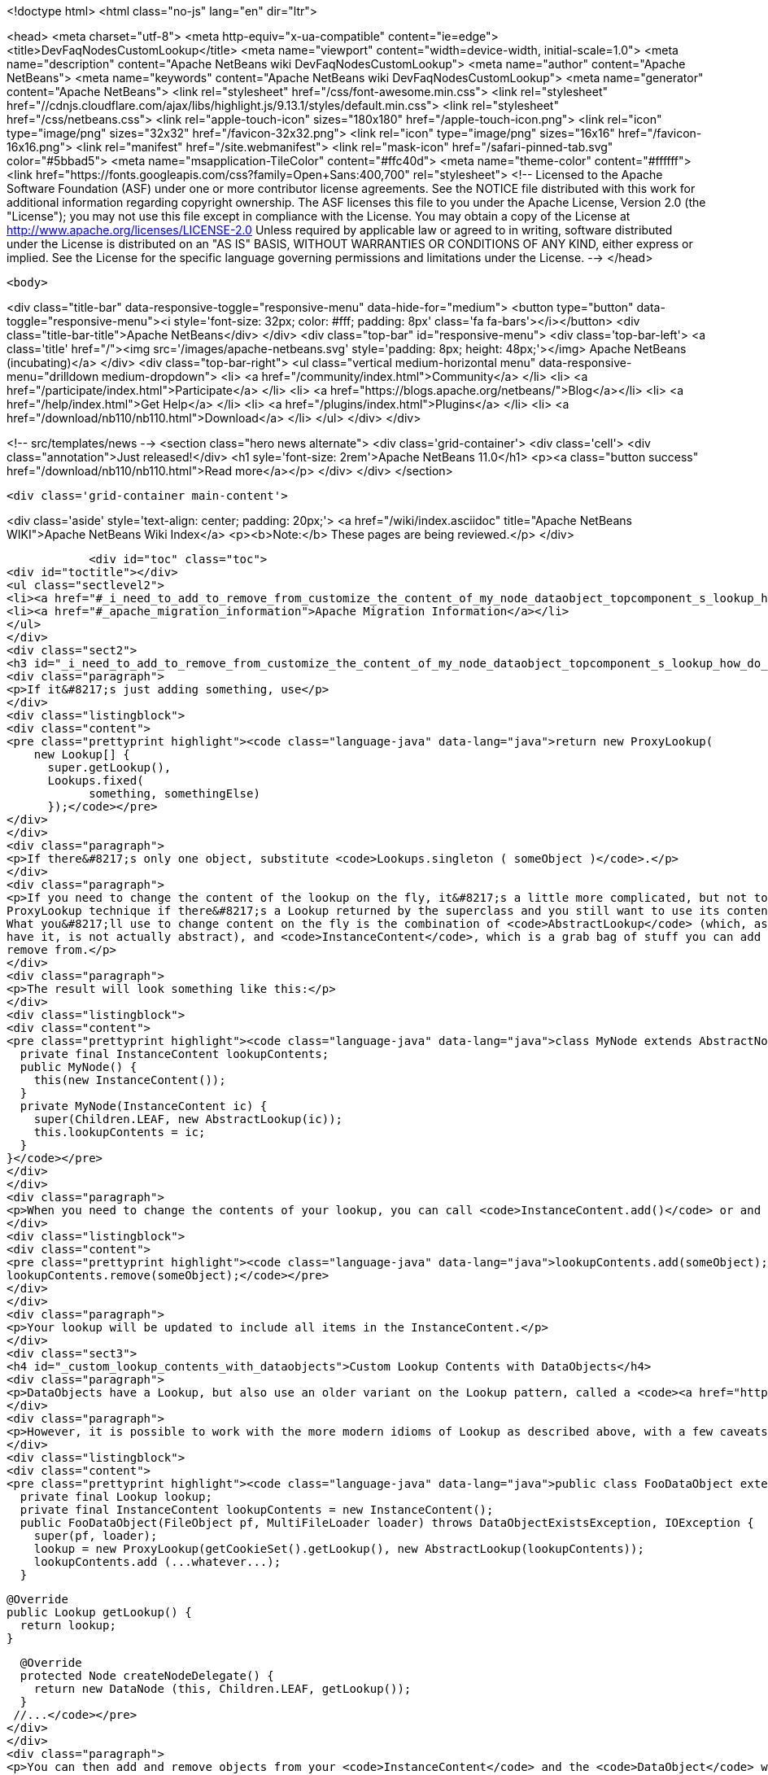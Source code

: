 

<!doctype html>
<html class="no-js" lang="en" dir="ltr">
    
<head>
    <meta charset="utf-8">
    <meta http-equiv="x-ua-compatible" content="ie=edge">
    <title>DevFaqNodesCustomLookup</title>
    <meta name="viewport" content="width=device-width, initial-scale=1.0">
    <meta name="description" content="Apache NetBeans wiki DevFaqNodesCustomLookup">
    <meta name="author" content="Apache NetBeans">
    <meta name="keywords" content="Apache NetBeans wiki DevFaqNodesCustomLookup">
    <meta name="generator" content="Apache NetBeans">
    <link rel="stylesheet" href="/css/font-awesome.min.css">
     <link rel="stylesheet" href="//cdnjs.cloudflare.com/ajax/libs/highlight.js/9.13.1/styles/default.min.css"> 
    <link rel="stylesheet" href="/css/netbeans.css">
    <link rel="apple-touch-icon" sizes="180x180" href="/apple-touch-icon.png">
    <link rel="icon" type="image/png" sizes="32x32" href="/favicon-32x32.png">
    <link rel="icon" type="image/png" sizes="16x16" href="/favicon-16x16.png">
    <link rel="manifest" href="/site.webmanifest">
    <link rel="mask-icon" href="/safari-pinned-tab.svg" color="#5bbad5">
    <meta name="msapplication-TileColor" content="#ffc40d">
    <meta name="theme-color" content="#ffffff">
    <link href="https://fonts.googleapis.com/css?family=Open+Sans:400,700" rel="stylesheet"> 
    <!--
        Licensed to the Apache Software Foundation (ASF) under one
        or more contributor license agreements.  See the NOTICE file
        distributed with this work for additional information
        regarding copyright ownership.  The ASF licenses this file
        to you under the Apache License, Version 2.0 (the
        "License"); you may not use this file except in compliance
        with the License.  You may obtain a copy of the License at
        http://www.apache.org/licenses/LICENSE-2.0
        Unless required by applicable law or agreed to in writing,
        software distributed under the License is distributed on an
        "AS IS" BASIS, WITHOUT WARRANTIES OR CONDITIONS OF ANY
        KIND, either express or implied.  See the License for the
        specific language governing permissions and limitations
        under the License.
    -->
</head>


    <body>
        

<div class="title-bar" data-responsive-toggle="responsive-menu" data-hide-for="medium">
    <button type="button" data-toggle="responsive-menu"><i style='font-size: 32px; color: #fff; padding: 8px' class='fa fa-bars'></i></button>
    <div class="title-bar-title">Apache NetBeans</div>
</div>
<div class="top-bar" id="responsive-menu">
    <div class='top-bar-left'>
        <a class='title' href="/"><img src='/images/apache-netbeans.svg' style='padding: 8px; height: 48px;'></img> Apache NetBeans (incubating)</a>
    </div>
    <div class="top-bar-right">
        <ul class="vertical medium-horizontal menu" data-responsive-menu="drilldown medium-dropdown">
            <li> <a href="/community/index.html">Community</a> </li>
            <li> <a href="/participate/index.html">Participate</a> </li>
            <li> <a href="https://blogs.apache.org/netbeans/">Blog</a></li>
            <li> <a href="/help/index.html">Get Help</a> </li>
            <li> <a href="/plugins/index.html">Plugins</a> </li>
            <li> <a href="/download/nb110/nb110.html">Download</a> </li>
        </ul>
    </div>
</div>


        
<!-- src/templates/news -->
<section class="hero news alternate">
    <div class='grid-container'>
        <div class='cell'>
            <div class="annotation">Just released!</div>
            <h1 syle='font-size: 2rem'>Apache NetBeans 11.0</h1>
            <p><a class="button success" href="/download/nb110/nb110.html">Read more</a></p>
        </div>
    </div>
</section>

        <div class='grid-container main-content'>
            
<div class='aside' style='text-align: center; padding: 20px;'>
    <a href="/wiki/index.asciidoc" title="Apache NetBeans WIKI">Apache NetBeans Wiki Index</a>
    <p><b>Note:</b> These pages are being reviewed.</p>
</div>

            <div id="toc" class="toc">
<div id="toctitle"></div>
<ul class="sectlevel2">
<li><a href="#_i_need_to_add_to_remove_from_customize_the_content_of_my_node_dataobject_topcomponent_s_lookup_how_do_i_do_it">I need to add-to/remove-from/customize the content of my Node/DataObject/TopComponent&#8217;s Lookup.  How do I do it?</a></li>
<li><a href="#_apache_migration_information">Apache Migration Information</a></li>
</ul>
</div>
<div class="sect2">
<h3 id="_i_need_to_add_to_remove_from_customize_the_content_of_my_node_dataobject_topcomponent_s_lookup_how_do_i_do_it">I need to add-to/remove-from/customize the content of my Node/DataObject/TopComponent&#8217;s Lookup.  How do I do it?</h3>
<div class="paragraph">
<p>If it&#8217;s just adding something, use</p>
</div>
<div class="listingblock">
<div class="content">
<pre class="prettyprint highlight"><code class="language-java" data-lang="java">return new ProxyLookup(
    new Lookup[] {
      super.getLookup(),
      Lookups.fixed(
            something, somethingElse)
      });</code></pre>
</div>
</div>
<div class="paragraph">
<p>If there&#8217;s only one object, substitute <code>Lookups.singleton ( someObject )</code>.</p>
</div>
<div class="paragraph">
<p>If you need to change the content of the lookup on the fly, it&#8217;s a little more complicated, but not too much.  Use the above
ProxyLookup technique if there&#8217;s a Lookup returned by the superclass and you still want to use its content.
What you&#8217;ll use to change content on the fly is the combination of <code>AbstractLookup</code> (which, as fate would
have it, is not actually abstract), and <code>InstanceContent</code>, which is a grab bag of stuff you can add to and
remove from.</p>
</div>
<div class="paragraph">
<p>The result will look something like this:</p>
</div>
<div class="listingblock">
<div class="content">
<pre class="prettyprint highlight"><code class="language-java" data-lang="java">class MyNode extends AbstractNode {
  private final InstanceContent lookupContents;
  public MyNode() {
    this(new InstanceContent());
  }
  private MyNode(InstanceContent ic) {
    super(Children.LEAF, new AbstractLookup(ic));
    this.lookupContents = ic;
  }
}</code></pre>
</div>
</div>
<div class="paragraph">
<p>When you need to change the contents of your lookup, you can call <code>InstanceContent.add()</code> or and <code>InstanceContent.remove()</code>, e.g.:</p>
</div>
<div class="listingblock">
<div class="content">
<pre class="prettyprint highlight"><code class="language-java" data-lang="java">lookupContents.add(someObject);
lookupContents.remove(someObject);</code></pre>
</div>
</div>
<div class="paragraph">
<p>Your lookup will be updated to include all items in the InstanceContent.</p>
</div>
<div class="sect3">
<h4 id="_custom_lookup_contents_with_dataobjects">Custom Lookup Contents with DataObjects</h4>
<div class="paragraph">
<p>DataObjects have a Lookup, but also use an older variant on the Lookup pattern, called a <code><a href="http://bits.netbeans.org/dev/javadoc/org-openide-nodes/org/openide/nodes/CookieSet.html">CookieSet</a></code>.  Since this is a somewhat bewildering term, and <code>CookieSet</code> will eventually be deprecated, you may want to avoid using it.  A <code>CookieSet</code> ordinarily provides the <code>Lookup</code> for a DataObject;  and certain APIs such as <code>DataEditorSupport</code> require it.</p>
</div>
<div class="paragraph">
<p>However, it is possible to work with the more modern idioms of Lookup as described above, with a few caveats.  Such a DataObject typically looks like:</p>
</div>
<div class="listingblock">
<div class="content">
<pre class="prettyprint highlight"><code class="language-java" data-lang="java">public class FooDataObject extends MultiDataObject {
  private final Lookup lookup;
  private final InstanceContent lookupContents = new InstanceContent();
  public FooDataObject(FileObject pf, MultiFileLoader loader) throws DataObjectExistsException, IOException {
    super(pf, loader);
    lookup = new ProxyLookup(getCookieSet().getLookup(), new AbstractLookup(lookupContents));
    lookupContents.add (...whatever...);
  }

  @Override
  public Lookup getLookup() {
    return lookup;
  }

  @Override
  protected Node createNodeDelegate() {
    return new DataNode (this, Children.LEAF, getLookup());
  }
 //...</code></pre>
</div>
</div>
<div class="paragraph">
<p>You can then add and remove objects from your <code>InstanceContent</code> and the <code>DataObject</code> will behave as expected.</p>
</div>
<div class="paragraph">
<p><strong>Caveat 1: You really must override <code>createNodeDelegate()</code></strong> or otherwise (in your <code>DataNode</code> subclass) pass your <code>DataObject&#8217;s `Lookup</code> to your <code>DataNode&#8217;s constructor.  Otherwise its lookup will be `getCookieSet().getLookup()</code> and nothing added to your <code>InstanceContent</code> will appear in the <code>Lookup</code> of your <code>Node</code>.  So, <em>if you use AbstractLookup in a DataObject, make sure its Node is really using your DataObject&#8217;s Lookup</em>.</p>
</div>
<div class="paragraph">
<p><strong>Caveat 2: A DataObject should always appear in its own Lookup</strong> &mdash; If you are <em>really sure</em> that nothing is going to use your <code>DataObject&#8217;s `CookieSet</code> at all, you can omit merging <code>getCookieSet().getLookup()</code> into the <code>ProxyLookup</code> in the constructor.  However, many things will not work correctly if <em>the DataObject itself</em> cannot be found in its own <code>Lookup</code>.  If you are going to do that, replace <code>getCookieSet().getLookup()</code> with <code>Lookups.singleton(this)</code> to ensure it is present and cannot be removed or replaced.</p>
</div>
</div>
</div>
<div class="sect2">
<h3 id="_apache_migration_information">Apache Migration Information</h3>
<div class="paragraph">
<p>The content in this page was kindly donated by Oracle Corp. to the
Apache Software Foundation.</p>
</div>
<div class="paragraph">
<p>This page was exported from <a href="http://wiki.netbeans.org/DevFaqNodesCustomLookup">http://wiki.netbeans.org/DevFaqNodesCustomLookup</a> ,
that was last modified by NetBeans user Jtulach
on 2010-07-24T19:02:08Z.</p>
</div>
<div class="paragraph">
<p><strong>NOTE:</strong> This document was automatically converted to the AsciiDoc format on 2018-02-07, and needs to be reviewed.</p>
</div>
</div>
            
<section class='tools'>
    <ul class="menu align-center">
        <li><a title="Facebook" href="https://www.facebook.com/NetBeans"><i class="fa fa-md fa-facebook"></i></a></li>
        <li><a title="Twitter" href="https://twitter.com/netbeans"><i class="fa fa-md fa-twitter"></i></a></li>
        <li><a title="Github" href="https://github.com/apache/incubator-netbeans"><i class="fa fa-md fa-github"></i></a></li>
        <li><a title="YouTube" href="https://www.youtube.com/user/netbeansvideos"><i class="fa fa-md fa-youtube"></i></a></li>
        <li><a title="Slack" href="https://tinyurl.com/netbeans-slack-signup/"><i class="fa fa-md fa-slack"></i></a></li>
        <li><a title="JIRA" href="https://issues.apache.org/jira/projects/NETBEANS/summary"><i class="fa fa-mf fa-bug"></i></a></li>
    </ul>
    <ul class="menu align-center">
        
        <li><a href="https://github.com/apache/incubator-netbeans-website/blob/master/netbeans.apache.org/src/content/wiki/DevFaqNodesCustomLookup.asciidoc" title="See this page in github"><i class="fa fa-md fa-edit"></i> See this page in GitHub.</a></li>
    </ul>
</section>

        </div>
        

<div class='grid-container incubator-area' style='margin-top: 64px'>
    <div class='grid-x grid-padding-x'>
        <div class='large-auto cell text-center'>
            <a href="https://www.apache.org/">
                <img style="width: 320px" title="Apache Software Foundation" src="/images/asf_logo_wide.svg" />
            </a>
        </div>
        <div class='large-auto cell text-center'>
            <a href="https://www.apache.org/events/current-event.html">
               <img style="width:234px; height: 60px;" title="Apache Software Foundation current event" src="https://www.apache.org/events/current-event-234x60.png"/>
            </a>
        </div>
    </div>
</div>
<footer>
    <div class="grid-container">
        <div class="grid-x grid-padding-x">
            <div class="large-auto cell">
                
                <h1>About</h1>
                <ul>
                    <li><a href="https://www.apache.org/foundation/thanks.html">Thanks</a></li>
                    <li><a href="https://www.apache.org/foundation/sponsorship.html">Sponsorship</a></li>
                    <li><a href="https://www.apache.org/security/">Security</a></li>
                    <li><a href="https://incubator.apache.org/projects/netbeans.html">Incubation Status</a></li>
                </ul>
            </div>
            <div class="large-auto cell">
                <h1><a href="/community/index.html">Community</a></h1>
                <ul>
                    <li><a href="/community/mailing-lists.html">Mailing lists</a></li>
                    <li><a href="/community/committer.html">Becoming a committer</a></li>
                    <li><a href="/community/events.html">NetBeans Events</a></li>
                    <li><a href="https://www.apache.org/events/current-event.html">Apache Events</a></li>
                </ul>
            </div>
            <div class="large-auto cell">
                <h1><a href="/participate/index.html">Participate</a></h1>
                <ul>
                    <li><a href="/participate/submit-pr.html">Submitting Pull Requests</a></li>
                    <li><a href="/participate/report-issue.html">Reporting Issues</a></li>
                    <li><a href="/participate/index.html#documentation">Improving the documentation</a></li>
                </ul>
            </div>
            <div class="large-auto cell">
                <h1><a href="/help/index.html">Get Help</a></h1>
                <ul>
                    <li><a href="/help/index.html#documentation">Documentation</a></li>
                    <li><a href="/wiki/index.asciidoc">Wiki</a></li>
                    <li><a href="/help/index.html#support">Community Support</a></li>
                    <li><a href="/help/commercial-support.html">Commercial Support</a></li>
                </ul>
            </div>
            <div class="large-auto cell">
                <h1><a href="/download/nb110/nb110.html">Download</a></h1>
                <ul>
                    <li><a href="/download/index.html">Releases</a></li>                    
                    <li><a href="/plugins/index.html">Plugins</a></li>
                    <li><a href="/download/index.html#source">Building from source</a></li>
                    <li><a href="/download/index.html#previous">Previous releases</a></li>
                </ul>
            </div>
        </div>
    </div>
</footer>
<div class='footer-disclaimer'>
    <div class="footer-disclaimer-content">
        <p>Copyright &copy; 2017-2019 <a href="https://www.apache.org">The Apache Software Foundation</a>.</p>
        <p>Licensed under the Apache <a href="https://www.apache.org/licenses/">license</a>, version 2.0</p>
        <p><a href="https://incubator.apache.org/" alt="Apache Incubator"><img src='/images/incubator_feather_egg_logo_bw_crop.png' title='Apache Incubator'></img></a></p>
        <div style='max-width: 40em; margin: 0 auto'>
            <p>Apache NetBeans is an effort undergoing incubation at The Apache Software Foundation (ASF), sponsored by the Apache Incubator. Incubation is required of all newly accepted projects until a further review indicates that the infrastructure, communications, and decision making process have stabilized in a manner consistent with other successful ASF projects. While incubation status is not necessarily a reflection of the completeness or stability of the code, it does indicate that the project has yet to be fully endorsed by the ASF.</p>
            <p>Apache Incubator, Apache, Apache NetBeans, NetBeans, the Apache feather logo, the Apache NetBeans logo, and the Apache Incubator project logo are trademarks of <a href="https://www.apache.org">The Apache Software Foundation</a>.</p>
            <p>Oracle and Java are registered trademarks of Oracle and/or its affiliates.</p>
        </div>
        
    </div>
</div>



        <script src="/js/vendor/jquery-3.2.1.min.js"></script>
        <script src="/js/vendor/what-input.js"></script>
        <script src="/js/vendor/jquery.colorbox-min.js"></script>
        <script src="/js/vendor/foundation.min.js"></script>
        <script src="/js/netbeans.js"></script>
        <script>
            
            $(function(){ $(document).foundation(); });
        </script>
        
        <script src="https://cdnjs.cloudflare.com/ajax/libs/highlight.js/9.13.1/highlight.min.js"></script>
        <script>
         $(document).ready(function() { $("pre code").each(function(i, block) { hljs.highlightBlock(block); }); }); 
        </script>
        

    </body>
</html>
